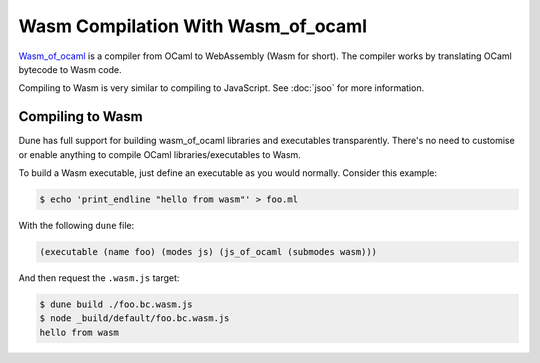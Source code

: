 .. _wasmoo:

***************************************
Wasm Compilation With Wasm_of_ocaml
***************************************

.. TODO(diataxis)

   This is an how-to guide.

Wasm_of_ocaml_ is a compiler from OCaml to WebAssembly (Wasm for
short). The compiler works by translating OCaml bytecode to Wasm code.

Compiling to Wasm is very similar to compiling to JavaScript. See
:doc:`jsoo` for more information.


Compiling to Wasm
=================

Dune has full support for building wasm_of_ocaml libraries and executables transparently.
There's no need to customise or enable anything to compile OCaml
libraries/executables to Wasm.

To build a Wasm executable, just define an executable as you would normally.
Consider this example:

.. code:: console

   $ echo 'print_endline "hello from wasm"' > foo.ml

With the following ``dune`` file:

.. code:: dune

  (executable (name foo) (modes js) (js_of_ocaml (submodes wasm)))

And then request the ``.wasm.js`` target:

.. code:: console

   $ dune build ./foo.bc.wasm.js
   $ node _build/default/foo.bc.wasm.js
   hello from wasm

.. _wasm_of_ocaml: https://github.com/ocaml-wasm/wasm_of_ocaml
